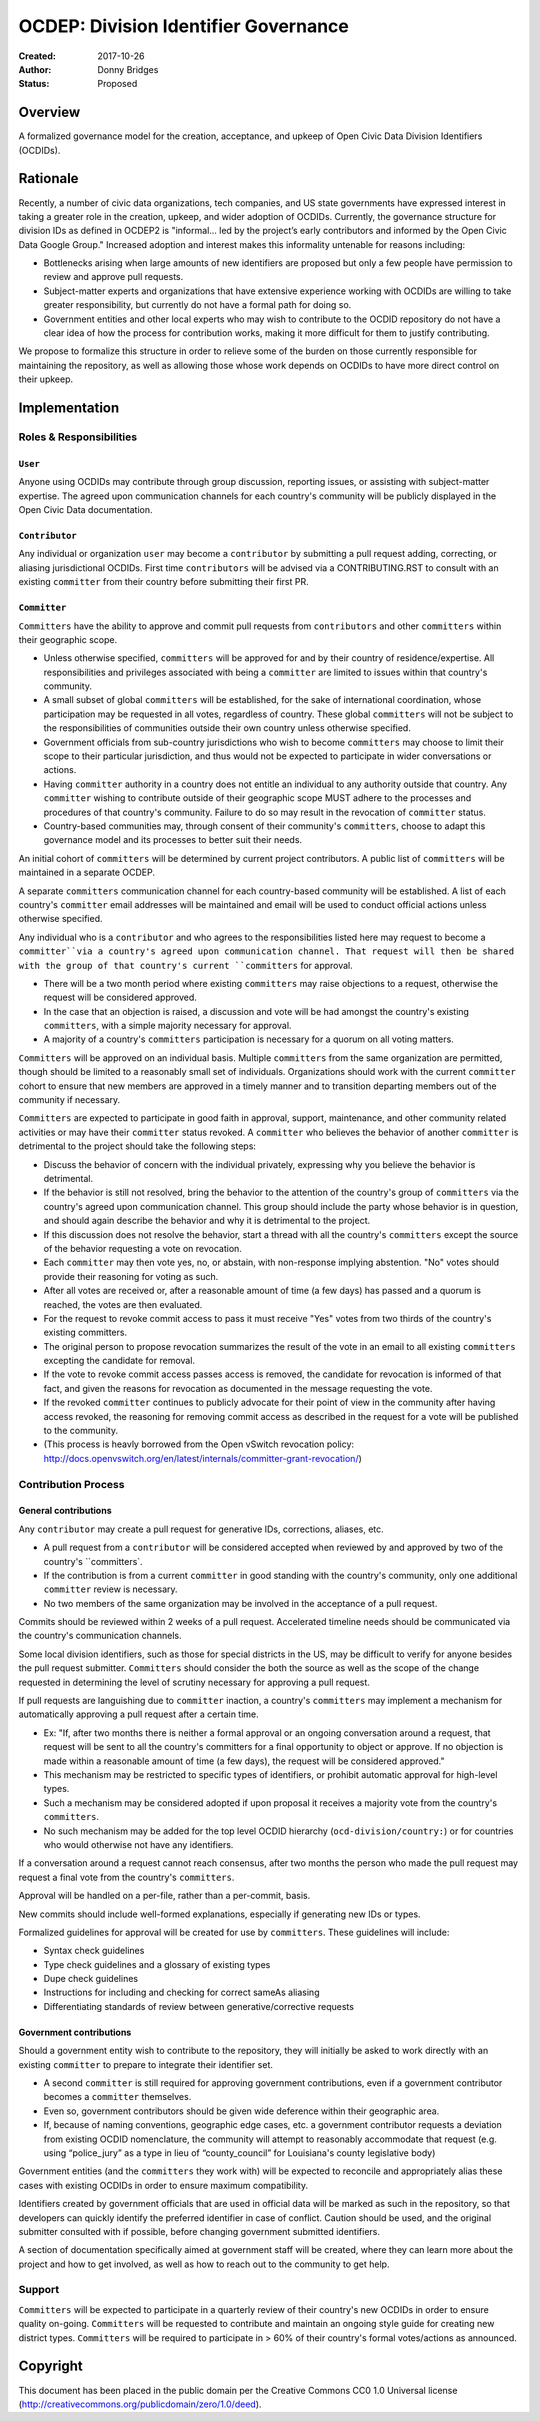 
==============
OCDEP: Division Identifier Governance
==============

:Created: 2017-10-26
:Author: Donny Bridges
:Status: Proposed

Overview
========

A formalized governance model for the creation, acceptance, and upkeep of Open Civic Data Division Identifiers (OCDIDs).

Rationale
=========

Recently, a number of civic data organizations, tech companies, and US state governments have expressed interest in taking a greater role in the creation, upkeep, and wider adoption of OCDIDs. Currently, the governance structure for division IDs  as defined in OCDEP2 is "informal... led by the project’s early contributors and informed by the Open Civic Data Google Group." Increased adoption and interest makes this informality untenable for reasons including:

* Bottlenecks arising when large amounts of new identifiers are proposed but only a few people have permission to review and approve pull requests.
* Subject-matter experts and organizations that have extensive experience working with OCDIDs are willing to take greater responsibility, but currently do not have a formal path for doing so.
* Government entities and other local experts who may wish to contribute to the OCDID repository do not have a clear idea of how the process for contribution works, making it more difficult for them to justify contributing.

We propose to formalize this structure in order to relieve some of the burden on those currently responsible for maintaining the repository, as well as allowing those whose work depends on OCDIDs to have more direct control on their upkeep.


Implementation
==============

Roles & Responsibilities
------------------------
``User``
~~~~~~~~
Anyone using OCDIDs may contribute through group discussion, reporting issues, or assisting with subject-matter expertise.
The agreed upon communication channels for each country's community will be publicly displayed in the Open Civic Data documentation.

``Contributor``
~~~~~~~~~~~~~~~
Any individual or organization ``user`` may become a ``contributor`` by submitting a pull request adding, correcting, or aliasing jurisdictional OCDIDs.
First time ``contributors`` will be advised via a CONTRIBUTING.RST to consult with an existing ``committer`` from their country before submitting their first PR.

``Committer`` 
~~~~~~~~~~~~~
``Committers`` have the ability to approve and commit pull requests from ``contributors`` and other ``committers`` within their geographic scope.

* Unless otherwise specified, ``committers`` will be approved for and by their country of residence/expertise. All responsibilities and privileges associated with being a ``committer`` are limited to issues within that country's community.
* A small subset of global ``committers`` will be established, for the sake of international coordination, whose participation may be requested in all votes, regardless of country. These global ``committers`` will not be subject to the responsibilities of communities outside their own country unless otherwise specified.
* Government officials from sub-country jurisdictions who wish to become ``committers`` may choose to limit their scope to their particular jurisdiction, and thus would not be expected to participate in wider conversations or actions.
* Having ``committer`` authority in a country does not entitle an individual to any authority outside that country. Any ``committer`` wishing to contribute outside of their geographic scope MUST adhere to the processes and procedures of that country's community. Failure to do so may result in the revocation of ``committer`` status.
* Country-based communities may, through consent of their community's ``committers``, choose to adapt this governance model and its processes to better suit their needs.

An initial cohort of ``committers`` will be determined by current project contributors. A public list of ``committers`` will be maintained in a separate OCDEP.

A separate ``committers`` communication channel for each country-based community will be established. A list of each country's ``committer`` email addresses will be maintained and email will be used to conduct official actions unless otherwise specified. 

Any individual who is a ``contributor`` and who agrees to the responsibilities listed here may request to become a ``committer``via a country's agreed upon communication channel. That request will then be shared with the group of that country's current ``committers`` for approval. 

* There will be a two month period where existing ``committers`` may raise objections to a request, otherwise the request will be considered approved.
* In the case that an objection is raised, a discussion and vote will be had amongst the country's existing ``committers``, with a simple majority necessary for approval.
* A majority of a country's ``committers`` participation is necessary for a quorum on all voting matters.

``Committers`` will be approved on an individual basis. Multiple ``committers`` from the same organization are permitted, though should be limited to a reasonably small set of individuals. Organizations should work with the current ``committer`` cohort to ensure that new members are approved in a timely manner and to transition departing members out of the community if necessary. 

``Committers`` are expected to participate in good faith in approval, support, maintenance, and other community related activities or may have their ``committer`` status revoked. A ``committer`` who believes the behavior of another ``committer`` is detrimental to the project should take the following steps:

* Discuss the behavior of concern with the individual privately, expressing why you believe the behavior is detrimental.
* If the behavior is still not resolved, bring the behavior to the attention of the country's group of ``committers`` via the country's agreed upon communication channel. This group should include the party whose behavior is in question, and should again describe the behavior and why it is detrimental to the project.
* If this discussion does not resolve the behavior, start a thread with all the country's ``committers`` except the source of the behavior requesting a vote on revocation. 
* Each ``committer`` may then vote yes, no, or abstain, with non-response implying abstention. "No" votes should provide their reasoning for voting as such.
* After all votes are received or, after a reasonable amount of time (a few days) has passed and a quorum is reached, the votes are then evaluated.
* For the request to revoke commit access to pass it must receive "Yes" votes from two thirds of the country's existing committers.
* The original person to propose revocation summarizes the result of the vote in an email to all existing ``committers`` excepting the candidate for removal.
* If the vote to revoke commit access passes access is removed, the candidate for revocation is informed of that fact, and given the reasons for revocation as documented in the message requesting the vote.
* If the revoked ``committer`` continues to publicly advocate for their point of view in the community after having access revoked, the reasoning for removing commit access as described in the request for a vote will be published to the community.
* (This process is heavly borrowed from the Open vSwitch revocation policy: http://docs.openvswitch.org/en/latest/internals/committer-grant-revocation/)


Contribution Process
--------------------
General contributions
~~~~~~~~~~~~~~~~~~~~~
Any ``contributor`` may create a pull request for generative IDs, corrections, aliases, etc. 

* A pull request from a ``contributor`` will be considered accepted when reviewed by and approved by two of the country's ``committers`.
* If the contribution is from a current ``committer`` in good standing with the country's community, only one additional ``committer`` review is necessary.
* No two members of the same organization may be involved in the acceptance of a pull request.

Commits should be reviewed within 2 weeks of a pull request. Accelerated timeline needs should be communicated via the country's communication channels.

Some local division identifiers, such as those for special districts in the US, may be difficult to verify for anyone besides the pull request submitter. ``Committers`` should consider the both the source as well as the scope of the change requested in determining the level of scrutiny necessary for approving a pull request.

If pull requests are languishing due to ``committer`` inaction, a country's ``committers`` may implement a mechanism for automatically approving a pull request after a certain time. 

* Ex: "If, after two months there is neither a formal approval or an ongoing conversation around a request, that request will be sent to all the country's committers for a final opportunity to object or approve. If no objection is made within a reasonable amount of time (a few days), the request will be considered approved."
* This mechanism may be restricted to specific types of identifiers, or prohibit automatic approval for high-level types.
* Such a mechanism may be considered adopted if upon proposal it receives a majority vote from the country's ``committers``.
* No such mechanism may be added for the top level OCDID hierarchy (``ocd-division/country:``) or for countries who would otherwise not have any identifiers.

If a conversation around a request cannot reach consensus, after two months the person who made the pull request may request a final vote from the country's ``committers``.

Approval will be handled on a per-file, rather than a per-commit, basis.

New commits should include well-formed explanations, especially if generating new IDs or types.

Formalized guidelines for approval will be created for use by ``committers``. These guidelines will include:

* Syntax check guidelines
* Type check guidelines and a glossary of existing types
* Dupe check guidelines
* Instructions for including and checking for correct sameAs aliasing
* Differentiating standards of review between generative/corrective requests

Government contributions
~~~~~~~~~~~~~~~~~~~~~~~~
Should a government entity wish to contribute to the repository, they will initially be asked to work directly with an existing ``committer`` to prepare to integrate their identifier set.

* A second ``committer`` is still required for approving government contributions, even if a government contributor becomes a ``committer`` themselves.
* Even so, government contributors should be given wide deference within their geographic area.
* If, because of naming conventions, geographic edge cases, etc. a government contributor requests a deviation from existing OCDID nomenclature, the community will attempt to reasonably accommodate that request (e.g. using “police_jury” as a type in lieu of “county_council” for Louisiana's county legislative body)

Government entities (and the ``committers`` they work with) will be expected to reconcile and appropriately alias these cases with existing OCDIDs in order to ensure maximum compatibility.

Identifiers created by government officials that are used in official data will be marked as such in the repository, so that developers can quickly identify the preferred identifier in case of conflict. Caution should be used, and the original submitter consulted with if possible, before changing government submitted identifiers.

A section of documentation specifically aimed at government staff will be created, where they can learn more about the project and how to get involved, as well as how to reach out to the community to get help.

Support
--------
``Committers`` will be expected to participate in a quarterly review of their country's new OCDIDs in order to ensure quality on-going.
``Committers`` will be requested to contribute and maintain an ongoing style guide for creating new district types.
``Committers`` will be required to participate in > 60% of their country's formal votes/actions as announced.


Copyright
=========

This document has been placed in the public domain per the Creative Commons
CC0 1.0 Universal license (http://creativecommons.org/publicdomain/zero/1.0/deed).


